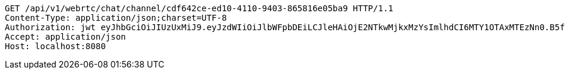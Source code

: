 [source,http,options="nowrap"]
----
GET /api/v1/webrtc/chat/channel/cdf642ce-ed10-4110-9403-865816e05ba9 HTTP/1.1
Content-Type: application/json;charset=UTF-8
Authorization: jwt eyJhbGciOiJIUzUxMiJ9.eyJzdWIiOiJlbWFpbDEiLCJleHAiOjE2NTkwMjkxMzYsImlhdCI6MTY1OTAxMTEzNn0.B5faPHHu2grTMlAZLvA4am3iOd-ZzS7-u_sYWzXP4xf1ewnSIemVAP7OdPeSeS3udqm7dcz1USTNmHnKFUpJTg
Accept: application/json
Host: localhost:8080

----